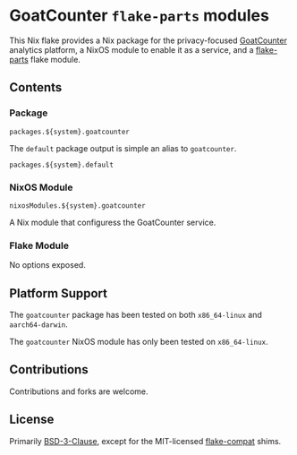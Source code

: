#+author: Connor Feeley
#+date: 2023-11-16

* GoatCounter ~flake-parts~ modules
This Nix flake provides a Nix package for the privacy-focused [[https://www.goatcounter.com/][GoatCounter]] analytics platform, a NixOS module to enable it as a service, and a [[https://github.com/hercules-ci/flake-parts][flake-parts]] flake module.

** Contents
*** Package
#+begin_example
packages.${system}.goatcounter
#+end_example

The ~default~ package output is simple an alias to ~goatcounter~.
#+begin_example
packages.${system}.default
#+end_example

*** NixOS Module
#+begin_example
nixosModules.${system}.goatcounter
#+end_example
A Nix module that configuress the GoatCounter service.

*** Flake Module
No options exposed.

** Platform Support
The ~goatcounter~ package has been tested on both =x86_64-linux= and =aarch64-darwin=.

The ~goatcounter~ NixOS module has only been tested on =x86_64-linux=.

** Contributions
Contributions and forks are welcome.

** License
Primarily [[file:LICENSES/BSD-3-Clause.txt][BSD-3-Clause]], except for the MIT-licensed [[https://github.com/edolstra/flake-compat][flake-compat]] shims.
